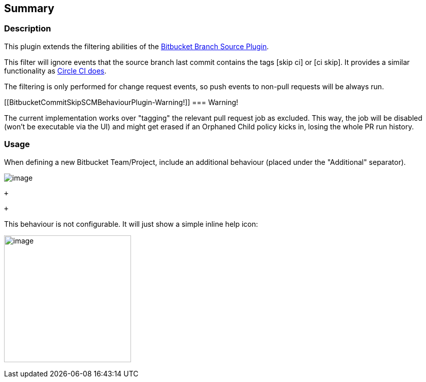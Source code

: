 [[BitbucketCommitSkipSCMBehaviourPlugin-Summary]]
== Summary

[[BitbucketCommitSkipSCMBehaviourPlugin-Description]]
=== Description

This plugin extends the filtering abilities of
the https://wiki.jenkins-ci.org/display/JENKINS/Bitbucket+Branch+Source+Plugin[Bitbucket
Branch Source Plugin].

This filter will ignore events that the source branch last commit
contains the tags [skip ci] or [ci skip]. It provides a similar
functionality as https://circleci.com/docs/1.0/skip-a-build/[Circle CI
does].

The filtering is only performed for change request events, so push
events to non-pull requests will be always run.

[[BitbucketCommitSkipSCMBehaviourPlugin-Warning!]]
=== [.anchor]#Warning!#

[.anchor]#The current implementation works over "tagging" the relevant
pull request job as excluded. This way, the job will be disabled (won't
be executable via the UI) and might get erased if an Orphaned Child
policy kicks in, losing the whole PR run history.#

[[BitbucketCommitSkipSCMBehaviourPlugin-Usage]]
=== [.anchor]#Usage#

When defining a new Bitbucket Team/Project, include an additional
behaviour (placed under the "Additional" separator). 

[.confluence-embedded-file-wrapper .image-left-wrapper]#image:docs/images/Screenshot_from_2017-09-25_13.33.52.png[image]#

 +

 +

This behaviour is not configurable. It will just show a simple inline
help icon:

[.confluence-embedded-file-wrapper .confluence-embedded-manual-size]#image:docs/images/Screenshot_from_2017-09-25_13.34.11.png[image,height=250]#
